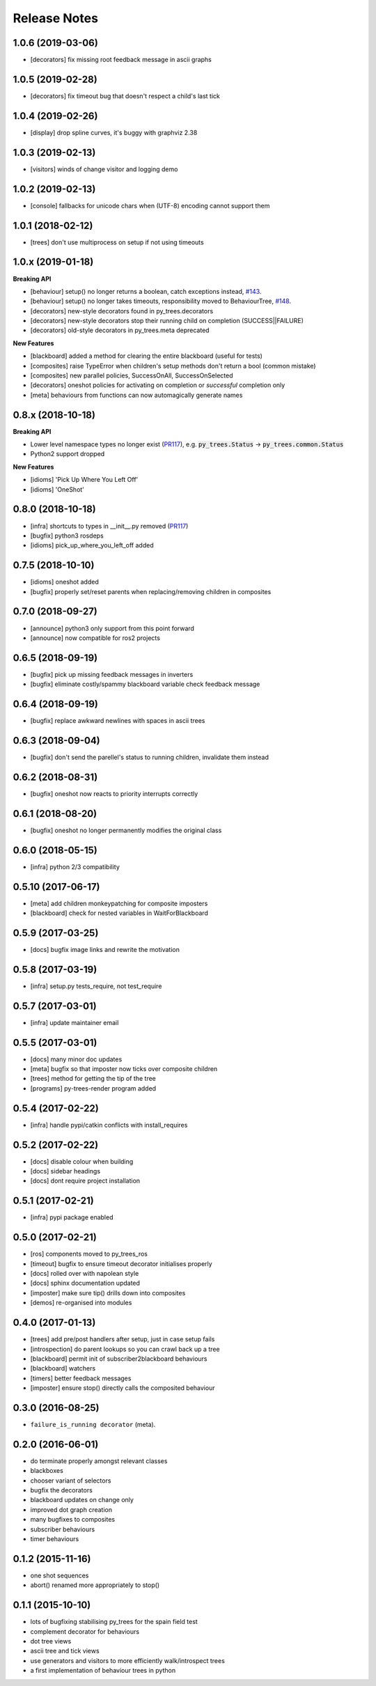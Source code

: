 Release Notes
=============

1.0.6 (2019-03-06)
------------------
* [decorators] fix missing root feedback message in ascii graphs

1.0.5 (2019-02-28)
------------------
* [decorators] fix timeout bug that doesn't respect a child's last tick

1.0.4 (2019-02-26)
------------------
* [display] drop spline curves, it's buggy with graphviz 2.38

1.0.3 (2019-02-13)
------------------
* [visitors] winds of change visitor and logging demo

1.0.2 (2019-02-13)
------------------
* [console] fallbacks for unicode chars when (UTF-8) encoding cannot support them

1.0.1 (2018-02-12)
------------------
* [trees] don't use multiprocess on setup if not using timeouts

1.0.x (2019-01-18)
------------------

**Breaking API**

* [behaviour] setup() no longer returns a boolean, catch exceptions instead, `#143 <https://github.com/stonier/py_trees/issues/143>`_.
* [behaviour] setup() no longer takes timeouts, responsibility moved to BehaviourTree, `#148 <https://github.com/stonier/py_trees/issues/148>`_.
* [decorators] new-style decorators found in py_trees.decorators
* [decorators] new-style decorators stop their running child on completion (SUCCESS||FAILURE)
* [decorators] old-style decorators in py_trees.meta deprecated

**New Features**

* [blackboard] added a method for clearing the entire blackboard (useful for tests)
* [composites] raise TypeError when children's setup methods don't return a bool (common mistake)
* [composites] new parallel policies, SuccessOnAll, SuccessOnSelected
* [decorators] oneshot policies for activating on completion or *successful* completion only
* [meta] behaviours from functions can now automagically generate names

0.8.x (2018-10-18)
------------------

**Breaking API**

* Lower level namespace types no longer exist (PR117_), e.g. :code:`py_trees.Status` -> :code:`py_trees.common.Status`
* Python2 support dropped

**New Features**

* [idioms] 'Pick Up Where You Left Off'
* [idioms] 'OneShot'

0.8.0 (2018-10-18)
------------------
* [infra] shortcuts to types in __init__.py removed (PR117_)
* [bugfix] python3 rosdeps
* [idioms] pick_up_where_you_left_off added

0.7.5 (2018-10-10)
------------------
* [idioms] oneshot added
* [bugfix] properly set/reset parents when replacing/removing children in composites

0.7.0 (2018-09-27)
------------------
* [announce] python3 only support from this point forward
* [announce] now compatible for ros2 projects

0.6.5 (2018-09-19)
------------------
* [bugfix] pick up missing feedback messages in inverters
* [bugfix] eliminate costly/spammy blackboard variable check feedback message

0.6.4 (2018-09-19)
------------------
* [bugfix] replace awkward newlines with spaces in ascii trees

0.6.3 (2018-09-04)
------------------
* [bugfix] don't send the parellel's status to running children, invalidate them instead

0.6.2 (2018-08-31)
------------------
* [bugfix] oneshot now reacts to priority interrupts correctly

0.6.1 (2018-08-20)
------------------
* [bugfix] oneshot no longer permanently modifies the original class

0.6.0 (2018-05-15)
------------------
* [infra] python 2/3 compatibility

0.5.10 (2017-06-17)
-------------------
* [meta] add children monkeypatching for composite imposters
* [blackboard] check for nested variables in WaitForBlackboard

0.5.9 (2017-03-25)
------------------
* [docs] bugfix image links and rewrite the motivation

0.5.8 (2017-03-19)
------------------
* [infra] setup.py tests_require, not test_require

0.5.7 (2017-03-01)
------------------
* [infra] update maintainer email

0.5.5 (2017-03-01)
------------------
* [docs] many minor doc updates
* [meta] bugfix so that imposter now ticks over composite children
* [trees] method for getting the tip of the tree
* [programs] py-trees-render program added

0.5.4 (2017-02-22)
------------------
* [infra] handle pypi/catkin conflicts with install_requires

0.5.2 (2017-02-22)
------------------
* [docs] disable colour when building
* [docs] sidebar headings
* [docs] dont require project installation

0.5.1 (2017-02-21)
------------------
* [infra] pypi package enabled

0.5.0 (2017-02-21)
------------------
* [ros] components moved to py_trees_ros
* [timeout] bugfix to ensure timeout decorator initialises properly
* [docs] rolled over with napolean style
* [docs] sphinx documentation updated
* [imposter] make sure tip() drills down into composites
* [demos] re-organised into modules

0.4.0 (2017-01-13)
------------------
* [trees] add pre/post handlers after setup, just in case setup fails
* [introspection] do parent lookups so you can crawl back up a tree
* [blackboard] permit init of subscriber2blackboard behaviours
* [blackboard] watchers
* [timers] better feedback messages
* [imposter] ensure stop() directly calls the composited behaviour

0.3.0 (2016-08-25)
------------------
* ``failure_is_running decorator`` (meta).

0.2.0 (2016-06-01)
------------------
* do terminate properly amongst relevant classes
* blackboxes
* chooser variant of selectors
* bugfix the decorators
* blackboard updates on change only
* improved dot graph creation
* many bugfixes to composites
* subscriber behaviours
* timer behaviours

0.1.2 (2015-11-16)
------------------
* one shot sequences
* abort() renamed more appropriately to stop()

0.1.1 (2015-10-10)
------------------
* lots of bugfixing stabilising py_trees for the spain field test
* complement decorator for behaviours
* dot tree views
* ascii tree and tick views
* use generators and visitors to more efficiently walk/introspect trees
* a first implementation of behaviour trees in python

.. _PR117: https://github.com/stonier/py_trees/pull/117
